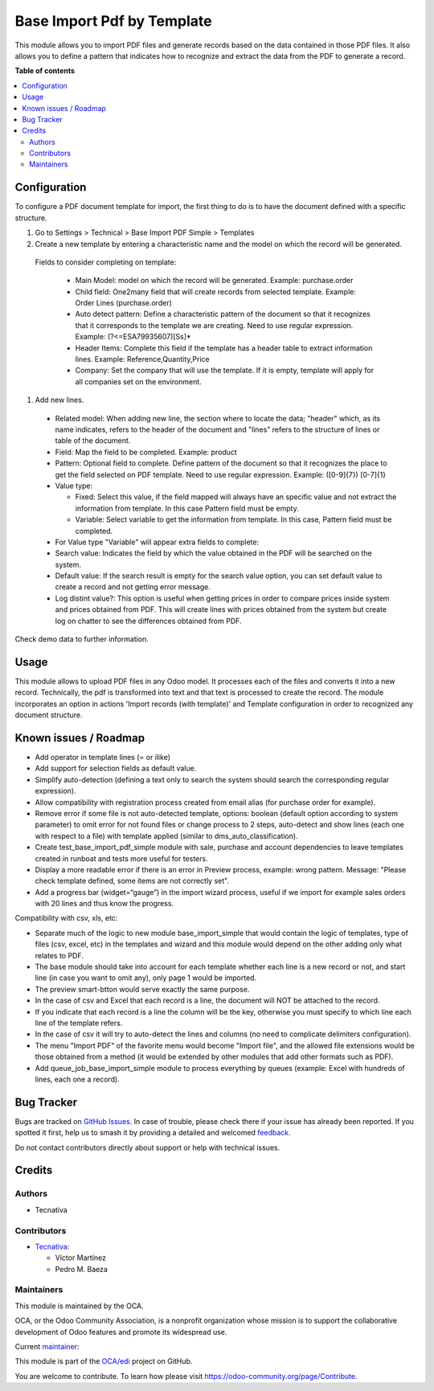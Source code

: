 ===========================
Base Import Pdf by Template
===========================

.. 
   !!!!!!!!!!!!!!!!!!!!!!!!!!!!!!!!!!!!!!!!!!!!!!!!!!!!
   !! This file is generated by oca-gen-addon-readme !!
   !! changes will be overwritten.                   !!
   !!!!!!!!!!!!!!!!!!!!!!!!!!!!!!!!!!!!!!!!!!!!!!!!!!!!
   !! source digest: sha256:0d87dd8173f13ee5d694b7352ebffc57dbc8bf4a5b57817911c1cced54dd2ca6
   !!!!!!!!!!!!!!!!!!!!!!!!!!!!!!!!!!!!!!!!!!!!!!!!!!!!

.. |badge1| image:: https://img.shields.io/badge/maturity-Beta-yellow.png
    :target: https://odoo-community.org/page/development-status
    :alt: Beta
.. |badge2| image:: https://img.shields.io/badge/licence-AGPL--3-blue.png
    :target: http://www.gnu.org/licenses/agpl-3.0-standalone.html
    :alt: License: AGPL-3
.. |badge3| image:: https://img.shields.io/badge/github-OCA%2Fedi-lightgray.png?logo=github
    :target: https://github.com/OCA/edi/tree/17.0/base_import_pdf_by_template
    :alt: OCA/edi
.. |badge4| image:: https://img.shields.io/badge/weblate-Translate%20me-F47D42.png
    :target: https://translation.odoo-community.org/projects/edi-17-0/edi-17-0-base_import_pdf_by_template
    :alt: Translate me on Weblate
.. |badge5| image:: https://img.shields.io/badge/runboat-Try%20me-875A7B.png
    :target: https://runboat.odoo-community.org/builds?repo=OCA/edi&target_branch=17.0
    :alt: Try me on Runboat

|badge1| |badge2| |badge3| |badge4| |badge5|

This module allows you to import PDF files and generate records based on
the data contained in those PDF files. It also allows you to define a
pattern that indicates how to recognize and extract the data from the
PDF to generate a record.

**Table of contents**

.. contents::
   :local:

Configuration
=============

To configure a PDF document template for import, the first thing to do
is to have the document defined with a specific structure.

1. Go to Settings > Technical > Base Import PDF Simple > Templates
2. Create a new template by entering a characteristic name and the model
   on which the record will be generated.

..

   Fields to consider completing on template:

      -  Main Model: model on which the record will be generated.
         Example: purchase.order
      -  Child field: One2many field that will create records from
         selected template. Example: Order Lines (purchase.order)
      -  Auto detect pattern: Define a characteristic pattern of the
         document so that it recognizes that it corresponds to the
         template we are creating. Need to use regular expression.
         Example: (?<=ESA79935607)[Ss]\*
      -  Header Items: Complete this field if the template has a header
         table to extract information lines. Example:
         Reference,Quantity,Price
      -  Company: Set the company that will use the template. If it is
         empty, template will apply for all companies set on the
         environment.

1. Add new lines.

..

   -  Related model: When adding new line, the section where to locate
      the data; "header" which, as its name indicates, refers to the
      header of the document and "lines" refers to the structure of
      lines or table of the document.

   -  Field: Map the field to be completed. Example: product

   -  Pattern: Optional field to complete. Define pattern of the
      document so that it recognizes the place to get the field selected
      on PDF template. Need to use regular expression. Example:
      ([0-9]{7}) [0-7]{1}

   -  Value type:

      -  Fixed: Select this value, if the field mapped will always have
         an specific value and not extract the information from
         template. In this case Pattern field must be empty.
      -  Variable: Select variable to get the information from template.
         In this case, Pattern field must be completed.

   -  For Value type "Variable" will appear extra fields to complete:

   -  Search value: Indicates the field by which the value obtained in
      the PDF will be searched on the system.

   -  Default value: If the search result is empty for the search value
      option, you can set default value to create a record and not
      getting error message.

   -  Log distint value?: This option is useful when getting prices in
      order to compare prices inside system and prices obtained from
      PDF. This will create lines with prices obtained from the system
      but create log on chatter to see the differences obtained from
      PDF.

Check demo data to further information.

Usage
=====

This module allows to upload PDF files in any Odoo model. It processes
each of the files and converts it into a new record. Technically, the
pdf is transformed into text and that text is processed to create the
record. The module incorporates an option in actions 'Import records
(with template)' and Template configuration in order to recognized any
document structure.

Known issues / Roadmap
======================

-  Add operator in template lines (= or ilike)
-  Add support for selection fields as default value.
-  Simplify auto-detection (defining a text only to search the system
   should search the corresponding regular expression).
-  Allow compatibility with registration process created from email
   alias (for purchase order for example).
-  Remove error if some file is not auto-detected template, options:
   boolean (default option according to system parameter) to omit error
   for not found files or change process to 2 steps, auto-detect and
   show lines (each one with respect to a file) with template applied
   (similar to dms_auto_classification).
-  Create test_base_import_pdf_simple module with sale, purchase and
   account dependencies to leave templates created in runboat and tests
   more useful for testers.
-  Display a more readable error if there is an error in Preview
   process, example: wrong pattern. Message: "Please check template
   defined, some items are not correctly set".
-  Add a progress bar (widget=“gauge”) in the import wizard process,
   useful if we import for example sales orders with 20 lines and thus
   know the progress.

Compatibility with csv, xls, etc:

-  Separate much of the logic to new module base_import_simple that
   would contain the logic of templates, type of files (csv, excel, etc)
   in the templates and wizard and this module would depend on the other
   adding only what relates to PDF.
-  The base module should take into account for each template whether
   each line is a new record or not, and start line (in case you want to
   omit any), only page 1 would be imported.
-  The preview smart-btton would serve exactly the same purpose.
-  In the case of csv and Excel that each record is a line, the document
   will NOT be attached to the record.
-  If you indicate that each record is a line the column will be the
   key, otherwise you must specify to which line each line of the
   template refers.
-  In the case of csv it will try to auto-detect the lines and columns
   (no need to complicate delimiters configuration).
-  The menu "Import PDF" of the favorite menu would become "Import
   file", and the allowed file extensions would be those obtained from a
   method (it would be extended by other modules that add other formats
   such as PDF).
-  Add queue_job_base_import_simple module to process everything by
   queues (example: Excel with hundreds of lines, each one a record).

Bug Tracker
===========

Bugs are tracked on `GitHub Issues <https://github.com/OCA/edi/issues>`_.
In case of trouble, please check there if your issue has already been reported.
If you spotted it first, help us to smash it by providing a detailed and welcomed
`feedback <https://github.com/OCA/edi/issues/new?body=module:%20base_import_pdf_by_template%0Aversion:%2017.0%0A%0A**Steps%20to%20reproduce**%0A-%20...%0A%0A**Current%20behavior**%0A%0A**Expected%20behavior**>`_.

Do not contact contributors directly about support or help with technical issues.

Credits
=======

Authors
-------

* Tecnativa

Contributors
------------

-  `Tecnativa <https://www.tecnativa.com>`__:

   -  Víctor Martínez
   -  Pedro M. Baeza

Maintainers
-----------

This module is maintained by the OCA.

.. image:: https://odoo-community.org/logo.png
   :alt: Odoo Community Association
   :target: https://odoo-community.org

OCA, or the Odoo Community Association, is a nonprofit organization whose
mission is to support the collaborative development of Odoo features and
promote its widespread use.

.. |maintainer-victoralmau| image:: https://github.com/victoralmau.png?size=40px
    :target: https://github.com/victoralmau
    :alt: victoralmau

Current `maintainer <https://odoo-community.org/page/maintainer-role>`__:

|maintainer-victoralmau| 

This module is part of the `OCA/edi <https://github.com/OCA/edi/tree/17.0/base_import_pdf_by_template>`_ project on GitHub.

You are welcome to contribute. To learn how please visit https://odoo-community.org/page/Contribute.
